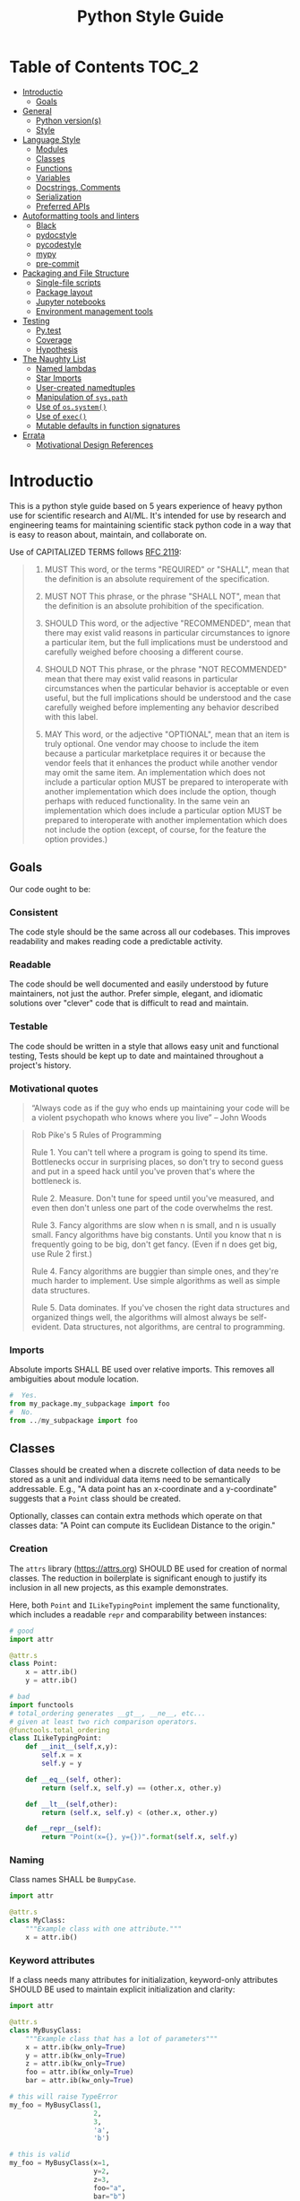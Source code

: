 #+OPTIONS: ^:nil toc:nil
#+LATEX_HEADER: \usepackage[margin=0.5in]{geometry}
#+LATEX_HEADER_EXTRA: \usepackage{parskip}
#+LATEX_HEADER_EXTRA: \usepackage{fontspec}
#+LATEX_HEADER_EXTRA: \setmonofont{Menlo}
#+LATEX_HEADER_EXTRA: \usemintedstyle{friendly}
#+TITLE: Python Style Guide
# ReadTheDocs styling for export
#+HTML_HEAD: <link rel="stylesheet" type="text/css" href="http://www.pirilampo.org/styles/readtheorg/css/htmlize.css"/>
#+HTML_HEAD: <link rel="stylesheet" type="text/css" href="http://www.pirilampo.org/styles/readtheorg/css/readtheorg.css"/>
#+HTML_HEAD: <script src="https://ajax.googleapis.com/ajax/libs/jquery/2.1.3/jquery.min.js"></script>
#+HTML_HEAD: <script src="https://maxcdn.bootstrapcdn.com/bootstrap/3.3.4/js/bootstrap.min.js"></script>
#+HTML_HEAD: <script type="text/javascript" src="http://www.pirilampo.org/styles/lib/js/jquery.stickytableheaders.js"></script>
#+HTML_HEAD: <script type="text/javascript" src="http://www.pirilampo.org/styles/readtheorg/js/readtheorg.js"></script>
* Table of Contents :TOC_2:
- [[#introductio][Introductio]]
  - [[#goals][Goals]]
- [[#general][General]]
  - [[#python-versions][Python version(s)]]
  - [[#style][Style]]
- [[#language-style][Language Style]]
  - [[#modules][Modules]]
  - [[#classes][Classes]]
  - [[#functions][Functions]]
  - [[#variables][Variables]]
  - [[#docstrings-comments][Docstrings, Comments]]
  - [[#serialization][Serialization]]
  - [[#preferred-apis][Preferred APIs]]
- [[#autoformatting-tools-and-linters][Autoformatting tools and linters]]
  - [[#black][Black]]
  - [[#pydocstyle][pydocstyle]]
  - [[#pycodestyle][pycodestyle]]
  - [[#mypy][mypy]]
  - [[#pre-commit][pre-commit]]
- [[#packaging-and-file-structure][Packaging and File Structure]]
  - [[#single-file-scripts][Single-file scripts]]
  - [[#package-layout][Package layout]]
  - [[#jupyter-notebooks][Jupyter notebooks]]
  - [[#environment-management-tools][Environment management tools]]
- [[#testing][Testing]]
  - [[#pytest][Py.test]]
  - [[#coverage][Coverage]]
  - [[#hypothesis][Hypothesis]]
- [[#the-naughty-list][The Naughty List]]
  - [[#named-lambdas][Named lambdas]]
  - [[#star-imports][Star Imports]]
  - [[#user-created-namedtuples][User-created namedtuples]]
  - [[#manipulation-of-syspath][Manipulation of =sys.path=]]
  - [[#use-of-ossystem][Use of =os.system()=]]
  - [[#use-of-exec][Use of =exec()=]]
  - [[#mutable-defaults-in-function-signatures][Mutable defaults in function signatures]]
- [[#errata][Errata]]
  - [[#motivational-design-references][Motivational Design References]]

* Introductio
This is a python style guide based on 5 years experience of heavy python use for
scientific research and AI/ML.  It's intended for use by research and engineering
teams for maintaining scientific stack python code in a way that is easy to reason
about, maintain, and collaborate on. 

Use of CAPITALIZED TERMS follows [[https://www.ietf.org/rfc/rfc2119.txt][RFC 2119]]:

#+begin_quote
1. MUST   This word, or the terms "REQUIRED" or "SHALL", mean that the
   definition is an absolute requirement of the specification.

2. MUST NOT   This phrase, or the phrase "SHALL NOT", mean that the
   definition is an absolute prohibition of the specification.

3. SHOULD   This word, or the adjective "RECOMMENDED", mean that there
   may exist valid reasons in particular circumstances to ignore a
   particular item, but the full implications must be understood and
   carefully weighed before choosing a different course.

4. SHOULD NOT   This phrase, or the phrase "NOT RECOMMENDED" mean that
   there may exist valid reasons in particular circumstances when the
   particular behavior is acceptable or even useful, but the full
   implications should be understood and the case carefully weighed
   before implementing any behavior described with this label.

5. MAY   This word, or the adjective "OPTIONAL", mean that an item is
   truly optional.  One vendor may choose to include the item because a
   particular marketplace requires it or because the vendor feels that
   it enhances the product while another vendor may omit the same item.
   An implementation which does not include a particular option MUST be
   prepared to interoperate with another implementation which does
   include the option, though perhaps with reduced functionality. In the
   same vein an implementation which does include a particular option
   MUST be prepared to interoperate with another implementation which
   does not include the option (except, of course, for the feature the
   option provides.)
#+end_quote

** Goals
Our code ought to be:
*** Consistent
The code style should be the same across all our codebases.  This improves
readability and makes reading code a predictable activity.
*** Readable
The code should be well documented and easily understood by future maintainers, not
just the author.  Prefer simple, elegant, and idiomatic solutions over "clever" code
that is difficult to read and maintain.

*** Testable
The code should be written in a style that allows easy unit and functional testing,
Tests should be kept up to date and maintained throughout a project's history.

*** Motivational quotes
#+begin_quote
“Always code as if the guy who ends up maintaining your code will be a violent
psychopath who knows where you live”  -- John Woods
#+end_quote

#+begin_quote
Rob Pike's 5 Rules of Programming

Rule 1. You can't tell where a program is going to spend its time. Bottlenecks occur
    in surprising places, so don't try to second guess and put in a speed hack until
    you've proven that's where the bottleneck is.

Rule 2. Measure. Don't tune for speed until you've measured, and even then don't
    unless one part of the code overwhelms the rest.

Rule 3. Fancy algorithms are slow when n is small, and n is usually small. Fancy
    algorithms have big constants. Until you know that n is frequently going to be
    big, don't get fancy. (Even if n does get big, use Rule 2 first.)

Rule 4. Fancy algorithms are buggier than simple ones, and they're much harder to
    implement. Use simple algorithms as well as simple data structures.

Rule 5. Data dominates. If you've chosen the right data structures and organized
    things well, the algorithms will almost always be self-evident. Data structures,
    not algorithms, are central to programming.
#+end_src

* General
** Python version(s)
Python 3.6 or higher SHALL BE used for new projects.  CPython or PyPy are both
appropriate for use.

Adopting or adapting old projects which are written in python 2.x may be necessary,
but SHOULD BE avoided when possible.

** Style
Overall style SHALL follow [[https://www.python.org/dev/peps/pep-0008/][PEP-8]] with some modifications.  PEP-8 is worth reading in
full, but 95% of PEP-8 is handled by use of =black=, =pycodestyle= and =pydocstyle=,
discussed below.

While PEP-8 prefers lines to end at 79 characters, we allow line lengths of 100
characters.

Basic style issues SHALL BE automated with the use of the =black= autoformatter.
* Language Style
** Modules
Modules are most commonly stored as single source code files on disk.  They are the
fundamental namespace of Python.  A file such as =foo.py= is a module.
*** Naming
#+begin_quote
Modules should have short, all-lowercase names. Underscores can be used in the module
name if it improves readability. Python packages should also have short,
all-lowercase names, although the use of underscores is discouraged.

When an extension module written in C or C++ has an accompanying Python module that
provides a higher level (e.g. more object oriented) interface, the C/C++ module has a
leading underscore (e.g. _socket).
#+end_quote

*** Imports
Absolute imports SHALL BE used over relative imports.  This removes all ambiguities
about module location.

#+begin_src python
#  Yes.
from my_package.my_subpackage import foo
#  No.
from ../my_subpackage import foo
#+end_src

** Classes
Classes should be created when a discrete collection of data needs to be stored as a
unit and individual data items need to be semantically addressable.  E.g., "A data
point has an x-coordinate and a y-coordinate" suggests that a =Point= class should be
created.

Optionally, classes can contain extra methods which operate on that classes data: "A
Point can compute its Euclidean Distance to the origin."

*** Creation
The =attrs= library (https://attrs.org) SHOULD BE used for creation of normal
classes. The reduction in boilerplate is significant enough to justify its inclusion
in all new projects, as this example demonstrates.

Here, both =Point= and =ILikeTypingPoint= implement the same functionality, which
includes a readable =repr= and comparability between instances:
#+begin_src python
  # good
  import attr

  @attr.s
  class Point:
      x = attr.ib()
      y = attr.ib()

  # bad
  import functools
  # total_ordering generates __gt__, __ne__, etc...
  # given at least two rich comparison operators.
  @functools.total_ordering
  class ILikeTypingPoint:
      def __init__(self,x,y):
          self.x = x
          self.y = y

      def __eq__(self, other):
          return (self.x, self.y) == (other.x, other.y)

      def __lt__(self,other):
          return (self.x, self.y) < (other.x, other.y)

      def __repr__(self):
          return "Point(x={}, y={})".format(self.x, self.y)
#+end_src

*** Naming
Class names SHALL be =BumpyCase=.
#+begin_src python
import attr

@attr.s
class MyClass:
    """Example class with one attribute."""
    x = attr.ib()
#+end_src

*** Keyword attributes
If a class needs many attributes for initialization, keyword-only attributes SHOULD
BE used to maintain explicit initialization and clarity:
#+begin_src python
  import attr

  @attr.s
  class MyBusyClass:
      """Example class that has a lot of parameters"""
      x = attr.ib(kw_only=True)
      y = attr.ib(kw_only=True)
      z = attr.ib(kw_only=True)
      foo = attr.ib(kw_only=True)
      bar = attr.ib(kw_only=True)

  # this will raise TypeError
  my_foo = MyBusyClass(1,
                       2,
                       3,
                       'a',
                       'b')

  # this is valid
  my_foo = MyBusyClass(x=1,
                       y=2,
                       z=3,
                       foo="a",
                       bar="b")
#+end_src

*** Type Hinting
Class attributes MAY BE type hinted if it improves clarity:
#+begin_src python
import attr

@attr.s
class Point:
    x:int = attr.ib()

# or even more tersely:

@attr.dataclass
class Point:
    x:int
#+end_src

** Functions
*** Naming
Function names SHALL BE snake_case.
#+begin_src python
def my_function(max_value):
   """Do something with `max_value`."""
   pass
#+end_src

Mutating functions SHOULD BE named in the present tense, and non-mutating functions
SHOULD BE named in the past tense.  For example, =list.sort()= mutates and sorts a list
instance in place, and =sorted(mylist)= returns a new sorted list and leaves
=mylist= unsorted.
*** Length
Very long functions impair readability, make testing difficult, and are a clear sign
that too much work is being done in one place.

Another clear sign of too much work is indentation levels for control flow (=if elif
else=, =for=, =while=, =with=, =try except=, etc.) more than about 3 levels deep.

A final sign of too much work is use of the word "and" in the function docstring.
Ideally, the majority of functions should do exactly one thing.

When too much work is being done in a function, the solution is to make new shorter
functions that perform separable work and call them in the parent function.

Functions SHOULD BE less than approximately 50 lines of code, discounting the
docstring and multiline collections.

This is a flexible limit, but the old heuristic that everything should fit on the
screen at once is still a good one.
*** Keyword Arguments
Functions SHOULD NOT have an unwieldy number of arguments in their signature if it can
be avoided.

If it's necessary to create a function with more than 2-3 parameters, keyword-only
arguments SHOULD BE used. The following signature compels callers to pass arguments
by keyword only:

#+begin_src python
  def foo(*, param1, param2, param3):
      pass

  # This is a syntax error.
  foo(1,2,3)

  # This is the correct call.
  foo(param1=1,
      param2=2,
      param3=3)
#+end_src

*** Type Hinting
Function signatures SHOULD BE type hinted if it improves clarity.
#+begin_src python
def process_element(element:MyClassInstance, query:str, num:int) -> bool:
    """Determine if `num` instances of `query` are present in `element`."""
#+end_src

*** Return values
Functions SHALL either:
 - mutate their arguments and return =None=
OR
- not mutate their arguments and return a value.

Functions SHALL NOT both mutate arguments AND return a value that is not =None=. This practice
is fraught with subtle bugs.

Following "The Clean Architecture", a strong preference SHOULD BE given to pure
functions which do not mutate state outside of themselves.
#+begin_src python
  import typing as t


  def bad(x:t.List) -> None:
      x.append(5)
      return x

  def better(x:t.List) -> None:
      x.append(5)

  def best(x:t.List) -> list:
      return [*x, 5]

#+end_src

** Variables
*** Naming
Variable names SHALL BE =snake_case=.  Module-level constants SHALL BE =SHOUTY_CASE=.

Non-ASCII names, while permitted by the language, SHOULD NOT BE used.  The exception
to this rule is when a function exactly recapitulates a forumula from a paper and the
code should maintain parity with the text to be maximally clear.  In that case, the
function docstring SHALL contain a full citation to the paper and equation in
question.

Variables should be named to describe what they represent, not what type they
have.  Prefer variable names whose pluralization matches their values: =bounding_boxes=
SHOULD BE a list, =bounding_box= should not.

Except in limited circumstances, descriptive names longer than one character SHOULD
BE used.  Some exceptions include:
#+begin_src python
# some normal notation for loop variables
i,j,k
# cartesian coordinate variables
x,y,z
# conventional notation for "this variable doesn't matter but has to exist"
_
# throwaway names for elements of a sequence inside comprehensions
[ e for e in my_list]
#+end_src

*** Type hinting
Variables MAY BE type-hinted if it improves clarity:
#+begin_src python
# allows static analysis tools to provide better help if needed.
x:dict = {'foo':5}
#+end_src

*** Globals
The =nonlocal= and =global= keywords SHOULD NOT BE used.  Needing or wanting to use them
is almost always a sign that there's a better way, and minimizing global state leads
to code that's easy to read, reason about, and test.
** Docstrings, Comments
*** Docstrings
Docstring conventions are laid out in [[https://www.python.org/dev/peps/pep-0257][PEP 257]].

=numpydoc= style docstrings SHOULD BE used.  Full documentation on numpydoc style is
here: https://numpydoc.readthedocs.io/en/latest/format.html =numpydoc= follows =sphinx= /
resturctured text docstrings with some modifications for numerical code.  An example
function docstring is shown:

#+begin_src python
  def class_id(self, class_name: str) -> int:
      """Get the class ID for this class name.

      Parameters
      ----------
      class_name : str
          The class name of a given class.

      Returns
      -------
      int
          The class ID for the given class_name.

      """
      return self.class_names[class_name]
#+end_src

IDEs can usually be configured to automatically insert stubs that follow this style.

=numpydoc= is sometimes inappropriate for docstrings for user-facing CLI entry points;
not all argument parsers can generate nicely formatted output from it.

*** Comments
Block comments SHOULD BE preferred over inline comments.  They are easier to read and
keep line length from becoming excessive.

Block comments:
#+begin_src python
# Get bounding boxes.
# Filter the large boxes.
all_boxes = (x.bounding_box for x in my_list_of_data)
good_boxes = [x for x in all_boxes if x.area>400]
#+end_src

Inline comments:
#+begin_src python
all_boxes = (x.bounding_box for x in my_list_of_data)  # get bounding boxes.
good_boxes = [x for x in all_boxes if x.area>400]  # filter.
#+end_src

Unassigned string literals are not comments, and SHOULD NOT BE used as such. They
SHOULD BE used when they become =__doc__= attributes of modules, classes, and functions:
#+begin_src python
"""This is not a comment, this is a string with no name!"""
x = 5

def foo():
    """I am a docstring, and I'm OK"""
#+end_src

** Serialization
Serialization is the process of "saving state" of in-memory objects to disk so that
they may be recreated and reused later.  There are many serialization formats in
common use.

*** JSON
[[http://json.org/][JSON]] SHOULD BE used for situations where a program will write the file and a program
will read the file.
*** TOML
[[https://github.com/toml-lang/toml][TOML]] SHOULD BE used for situations where a human will write the file and a program
will read the file.
*** YAML
[[https://yaml.org/][YAML]] MAY BE used instead of TOML.

If YAML is used, then the =yaml.safe_load= function SHALL be used and =yaml.load= SHALL
NOT be used, it's a security concern.
*** Pickle
[[https://docs.python.org/3/library/pickle.html][Pickle]] SHALL NOT BE used for serialization that persists longer than a single run of
the program, and SHOULD NOT BE used at all if it can be avoided.

From Python docs:
#+begin_quote
Warning

The pickle module is not secure against erroneous or maliciously constructed
data. Never unpickle data received from an untrusted or unauthenticated source.
#+end_quote

*** HDF5
[[https://www.h5py.org/][HDF5]] SHOULD BE used when fast random single-threaded access to potentially very large
data structures containing numerical data (e.g., numpy arrays) and metadata (strings,
lists, etc.) is needed.
*** NPY/NPZ
[[https://docs.scipy.org/doc/numpy/reference/generated/numpy.lib.format.html][NPY/NPZ]] SHOULD BE used for serialization of small amounts of raw numpy arrays is needed.

** Preferred APIs
*** pathlib
The =pathlib= standard library package SHOULD BE preferred over =os.path= for path
manipulation.  It's more useful, less verbose, and overall much more versatile.
#+begin_src python
from pathlib import Path

cwd = Path.cwd().resolve().expanduser()
for item in cwd.rglob("*.txt"):
    print(f'Found a text file whose name is {item.stem}'
          f'with parent directory {item.parent}')
#+end_src

*** String formatting
f-string formatting syntax SHOULD BE used.  =str.format()= MAY be used.  The =%= operator
SHALL NOT be used:

#+begin_src python
x = 5
y = "hello"
z = ["foo", "bar"]

# best
print(
    f"The value of x is {x}, the value of y is {y}, the value of z is {z}"
)

# good
print(
    "The value of x is {}, the value of y is {}, the value of z is {}".format(
        x, y, z
    )
)

# bad
print(
    "the value of x is %s, the value of y is %s, the value of z is %s"
    % (x, y, z)
)
#+end_src

* Autoformatting tools and linters
The following code inspection tools have all proven to be very useful for maintaining
large python projects.
** Black
Code SHALL BE formatted with the [[https://black.readthedocs.io/en/stable/][black]] python autoformatter with a line-length
option of 100.

#+begin_quote
By using Black, you agree to cede control over minutiae of hand-formatting. In
return, Black gives you speed, determinism, and freedom from pycodestyle nagging
about formatting. You will save time and mental energy for more important matters.

Black makes code review faster by producing the smallest diffs possible. Blackened
code looks the same regardless of the project you’re reading. Formatting becomes
transparent after a while and you can focus on the content instead.
#+end_quote

*** Configuration file
A sample =pyproject.toml= section for black is:
#+begin_src toml
[tool.black]
line-length = 100
target-version = ['py36','py37']
exclude = "(versioneer|_version).py"

#+end_src

** COMMENT isort
Python imports SHALL BE sorted with the [[https://isort.readthedocs.io/en/latest/][isort]] import formatter.

#+begin_quote
isort is a Python utility / library to sort imports alphabetically, and automatically
separated into sections. It provides a command line utility, Python library and
plugins for various editors to quickly sort all your imports.
#+end_quote

** pydocstyle
=pydocstyle= is a static analysis tool for checking compliance with python docstring
conventions a la PEP 257.

It SHOULD BE used as a style linter before commiting.

http://www.pydocstyle.org/en/4.0.0/

** pycodestyle
=pycodestyle= is a tool to check your code against conventions in PEP8.
https://pycodestyle.readthedocs.io/en/latest/

It SHOULD BE used as a style linter before commiting.
** mypy
=mypy= is a static type checker for python.

https://mypy.readthedocs.io/en/latest/

=mypy= SHOULD BE used, especially where it improves clarity.  Type hints can often be
interpreted by IDEs to provide assistance, so this is often convenient.

** pre-commit
=pre-commit= is a framework for managing pre-commit hooks.
https://pre-commit.com/

It SHOULD BE used to automate linting and autoformatting.
** COMMENT Configuration files (e.g., =pyproject.toml)=

Projects SHOULD contain a =pyproject.toml= file that provides configuration values for
relevant formatters.  An example configuration:

#+begin_src toml
[tool.isort]
multi_line_output=3
include_trailing_comma=1
force_grid_wrap=0
use_parentheses=1
line_length=100

[tool.black]
line-length = 100
target-version = ['py36','py37']
#+end_src

Autogenerated files shall be excluded from reformatting.
* Packaging and File Structure
** Single-file scripts
Very rarely, it is useful to write a single-file python script which looks like
this:
#+begin_src python
  #!/usr/bin/env python3

  def main():
      print('hello, world!')

  if __name__ == "__main__":
      main()
#+end_src

Any Python code more complicated than this SHALL BE packaged in a file structure that permits it to be
installed with =pip=, the python packaging tool.  Including a third-party library
(=attrs=, =numpy=, =opencv=,...) SHALL BE considered complicated enough to write a real package.

** Package layout
A RECOMMENDED directory structure for packages is shown below.  There are alternative
forms (e.g., use of =src/PACKAGE_NAME=, inclusion of =tests= inside of
=PACKAGE_NAME/PACKAGE_NAME=, etc. ) which MAY be used according to preference.  A
=Makefile= is NOT required.  Alternatives to =Pipfile= are discussed below.

#+begin_src text
  PACKAGE_NAME
  ├── PACKAGE_NAME
  │   ├── __init__.py
  │   ├── __main__.py
  │   └── _version.py
  ├── Makefile
  ├── MANIFEST.in
  ├── notebooks
  │   └── notebook.ipynb
  ├── Pipfile
  ├── Pipfile.lock
  ├── pyproject.toml
  ├── Readme.org
  ├── setup.cfg
  ├── setup.py
  ├── tests
  │   ├── __init__.py
  │   └── test_PACKAGE_NAME.py
  └── versioneer.py
#+end_src

** Jupyter notebooks
Jupyter notebooks are often an extremely convenient way of prototyping, plotting,
visualizing, and experimenting.

They are also inappropriate for use for developing packages or sharable code meant to
be used by others.

Using notebooks alongside your packages SHALL be done in this way:
1. Write a normal package (as above)
2. Install it with =pip install -e= in the same environment where =jupyter= is
   installed.
3. =import= your package in a notebook cell and call its functions and methods as
   normal.
4. Generate output, visualizations, etc. as needed.
5. When changes have to happen to your package, make them in your package and then
   restart the notebook kernel and re-import the package.

While notebooks do not expose unit testing functionality, a notebook SHALL execute
cleanly if the kernel is restarted and each cell is executed sequentially on a clean
machine.
** Environment management tools
Packages SHALL BE written such that =pip install my_package= succeeds, installs all
required dependencies, and compiles any necessary =Cython= modules, by whichever means
necessary.

Virtual environment directories SHALL NOT BE committed to source control.

There are several ways to manage local environments for python development. As of
this writing, none of them are clearly better or worse than others.

Some common environment management tools include pipenv, poetry, and manual virtual
environment management.

* Testing
** Py.test
Unit and functional tests SHALL BE written with =pytest=:
https://docs.pytest.org/en/latest/

This offers a great deal more functionality over =UnitTest= and all other third-party
testing frameworks (e.g., =nose=) are deprecated now anyway.
** Coverage
Code coverage metrics SHOULD BE obtained using =coverage.py= using the =pytest-cov=
plugin framework: https://pytest-cov.readthedocs.io/en/latest/
** Hypothesis
Quickcheck-like unit tests SHOULD BE written using =hypothesis=
https://hypothesis.readthedocs.io/en/latest/

* The Naughty List
The following practices SHALL NOT BE used if you want your PRs to get accepted.
** Named lambdas
Assigning a =lambda= to a name SHALL NOT BE used:
#+begin_src python
# this is bad
my_function = lambda x: x+5
#+end_src
This has no performance benefit over a normal function.  Named lambdas decrease
readability in most cases, are impossible to unit test, and have a confusing =repr()=
for debugging.

Instead, define a regular function:
#+begin_src python
def my_function(x):
    """Increment `x` by 5."""
    return x+5
#+end_src

Use of lambdas SHOULD BE used for creation of anonymous functions; e.g., when using
=sorted=:
#+begin_src python
  # Example: sort a list of Point classes by their y-value.
  # this is an appropriate use of lambdas.
  @attr.s
  class Point:
      x = attr.ib()
      y = attr.ib()

  my_points = [Point(1,2),Point(2,3)]

  points_sorted_by_y = sorted(my_points, key=lambda point: point.y)
#+end_src

** Star Imports
The "star import" SHALL NOT BE used.
#+begin_src python
from my_package import *
#+end_src

This decreases readability and introduces namespace pollution issues which can cause
subtle bugs.

Instead, import what you need by name.

Generally, this is RECOMMENDED:
#+begin_src python
import my_package
#+end_src

Some libraries have abbreviation aliases that are so common that they're universally
understood and SHOULD BE used.  A not-exhaustive list of such packages includes:
#+begin_src python
import numpy as np
import pandas as pd
import typing as t
import tensorflow as tf
import matplotlib.pyplot as plt
#+end_src

Finally, this MAY BE used where terseness is appreciated for readability and
function names are not easily confused:
#+begin_src python
from mypackage import (foo,
                       bar,
                       baz,
                       quux)
#+end_src

** User-created namedtuples
To make instances of lightweight data containers, you SHOULD use =attrs=.   =namedtuple=
SHALL NOT BE used.

#+begin_src python
# this is bad
from collections import namedtuple
Point = namedtuple('Point',['x','y'])
my_point = Point(1,2)

# this is good
import attr

@attr.s
class Point:
    x = attr.ib()
    y = attr.ib()

# this is fine for programmatic creation of classes, not normal classes
Point = attr.make_class('Point',['x','y'])

# this is fine if you like typing
class Point:
    def __init__(self,x,y):
        self.x = x
        self.y = y
#+end_src

** Manipulation of =sys.path=
Adding modules to the namespace SHALL NOT BE accomplished in this way:
#+begin_src python
import sys
sys.path.append('..')
#+end_src

Instead, install the package that provides those modules into your environment with
=pip= and then import them normally.
** Use of =os.system()=
=os.system= SHALL NOT BE used to invoke external commands.

[[https://docs.python.org/3.6/library/os.html#os.system][The python docs for this function]] say:
#+begin_quote
The subprocess module provides more powerful facilities for spawning new processes
and retrieving their results; using that module is preferable to using this
function. See the Replacing Older Functions with the subprocess Module section in the
subprocess documentation for some helpful recipes.
#+end_quote

** Use of =exec()=
=exec()= SHALL NOT BE used.

Use of =exec()= vastly decreases readability, [[https://nedbatchelder.com/blog/201206/eval_really_is_dangerous.html][increases attack surface of the API]], and
makes testing and debugging much more difficult.

If something like =exec()= seems actually required, sparing use of =ast.literal_eval()=
MAY be used.  This closes the security hole(s), but you should still be concerned
about readability and debugging.

** Mutable defaults in function signatures
Function signatures SHALL NOT have defaults which have mutable types. Defaults SHOULD
BE specified, when appropriate, for immutable types (=str=, =int=, =float=...)
#+begin_src python
  def bad(x=[], y=5)
      x.append(y)
      return x

  def good(x=None, y=5)
      if x is None:
          x = []
      x.append(y)
      return x
#+end_src

See [[https://docs.python-guide.org/writing/gotchas/#mutable-default-arguments][this gotcha explainer]] for why this is a pattern that causes unexpected side effects.
* Errata
** Motivational Design References
This style guide was strongly influenced by the following sources:
*** "Beyond PEP-8: Best Practices for Beautiful, Intelligible Code"
Youtube Link: https://www.youtube.com/watch?v=wf-BqAjZb8M

This talk is by Raymond Hettinger:
#+begin_quote
Distillation of knowledge gained from a decade of Python consulting, Python training,
code reviews, and serving as a core developer. Learn to avoid some of the hazards of
the PEP 8 style guide and learn what really matters for creating beautiful
intelligible code.
#+end_quote

*** "The Clean Architecture in Python"
Youtube Link: https://www.youtube.com/watch?v=DJtef410XaM

This talk is by Brandon Rhoades:
#+begin_quote
Python programmers already use many design patterns in their work. Each pattern
distills the wisdom the community has learned over the years, often at great expense,
and makes it available to younger programmers. But even design-conscious programmers
often find their applications growing more difficult to test and expand. In this
talk, we will learn about how the recently propounded “Clean Architecture” applies to
Python applications, and how this high-level design pattern fits particularly well
with the features of the Python language.
#+end_quote

*** "How Python Linters Will Save Your Large Python Project"
Jeff Knupp has a blog post on linters:
https://jeffknupp.com/blog/2016/12/09/how-python-linters-will-save-your-large-python-project/

#+begin_quote
As Python projects grow, maintenance becomes a nightmare (I'm more referring to
enterprise-sized projects rather than "large" personal projects, but the same idea
holds). Code becomes disorganized, messy, reflects the style of the author (even for
teams doing a decent job enforcing PEP-8 and PEP-257, and docstrings fall by the
wayside. It takes new developers longer and longer to ramp up on the project. Simple
fixes and feature changes become not so simple when it comes time to actually make
them. All of these are due to the necessary increase in complexity as a project
grows. So how to we reduce that complexity as much as possible?
#+end_quote

*** "The Many Layers of Packaging"
Mahmoud Hashemi has a long post on the many forms of python packaging there are, and
where each are useful:
https://sedimental.org/the_packaging_gradient.html

#+begin_quote
Everyone's first exposure to Python deployment was something so innocuous you
probably wouldn't remember. You copied a script from point A to point B. Chances are,
whether A and B were separate directories or computers, your days of "just use cp"
didn't last long.

Because while a single file is the ideal format for copying, it doesn't work when
that file has unmet dependencies at the destination.

Even simple scripts end up depending on:

    Python libraries - boltons, requests, NumPy
    Python, the runtime - CPython, PyPy
    System libraries - glibc, zlib, libxml2
    Operating system - Ubuntu, FreeBSD, Windows

So every good packaging adventure always starts with the question:

    Where is your code going, and what can we depend on being there?
#+end_quote
